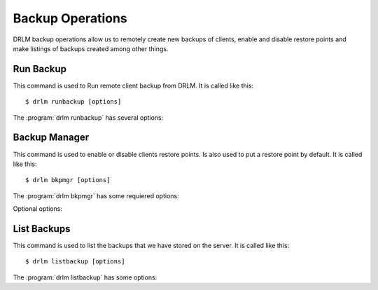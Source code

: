 Backup Operations
=================

DRLM backup operations allow us to remotely create new backups of
clients, enable and disable restore points and make listings of 
backups created among other things.

Run Backup
----------

This command is used to Run remote client backup from DRLM. It is 
called like this::

   $ drlm runbackup [options]

The :program:`drlm runbackup` has several options:
    
.. program:: `drlm runbackup`

.. option:: -c client_name, --client client_name    

   Select Client to remotely run backup by name. 
   
   Examples::
   
   $ drlm runbackup -c clientHost1
   $ drlm runbakcup --client clientHost1

.. option:: -I client_id, --id client_id
 
   Select Client to remotely run backup by ID. 

   Examples::
  
   $ drlm runbackup -I 12
   $ drlm runbackup -id 12            

.. option:: -h, --help

   Show drlm runbackup help.

   Examples::

   $drlm runbakcup -h
   $drlm runbakcup --help

Backup Manager
--------------

This command is used to enable or disable clients restore points. 
Is also used to put a restore point by default. It is called like
this::

   $ drlm bkpmgr [options]

The :program:`drlm bkpmgr` has some requiered options:

.. program:: `drlm bkpmgr`

.. option:: -c client_name, --client client_name

   Select Client name to modify backup

.. option:: -I backup_id, --id backup_id

   Select Backup ID to modify

.. option:: -e, --enable

   Enable Backup

.. option:: -d, --disable              

   Disable Backup

   Examples::

   $drlm bkmgr -c clientHost1 -I 20140519065512 -e
   $drlm bkmgr --client clientHost1 -I 20140519065512 -d
   $drlm bkmgr -c clientHost1 --id 20140519065512 -e

Optional options: 

.. option:: -P

   Set backup to persistent mode. The persistent mode is used to 
   indicate what backup will be activated by default in case of 
   service restarting. A backup stops to be in persistent mode and 
   it is replaced when creating a new one backup for the same client.

   Examples::

   $drlm bkmgr -c clientHost1 - I 20140519065512 -e -P
               
.. option:: -h, --help

   Show drlm bkmgr help.

   Examples::

   $ drlm bkmgr -h
   $ drlm bkmgr --help

List Backups
------------
 
This command is used to list the backups that we have stored on the
server. It is called like this::

   $ drlm listbackup [options]

The :program:`drlm listbackup` has some options:

.. program:: `drlm listbackup`

.. option:: -c <CLI_NAME>,--client <CLI_NAME>

   Select Client to list its backups.

   Exampples::

   $ drlm listbackup -c clientHost1
   $ drlm listbackup --client clientHost1

.. option:: -A, --all

   List all backups

   Examples::

   $ drlm listbackup -A
   $ drlm listbackup --all

.. option:: -h,--help

   Show this help

   Examples::
  
   $ drlm listbackup -h
   $ drlm listbackup --help                            

